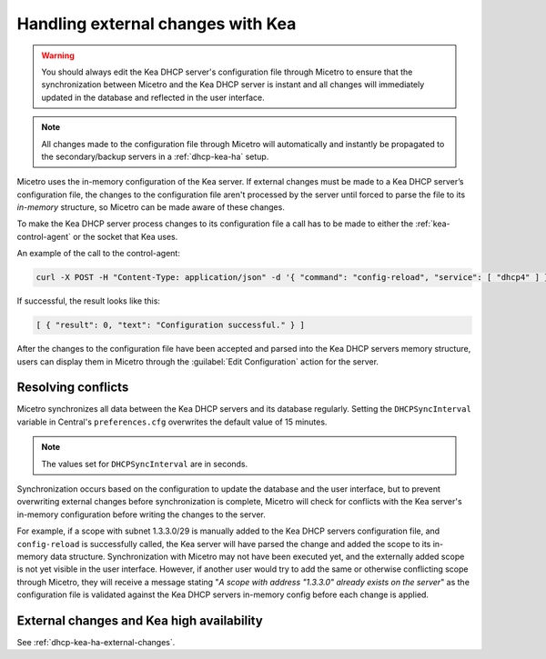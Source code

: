 .. meta::
   :description: How to handle external changes with Kea in Micetro by Men&Mice
   :keywords: KEA DHCP servers, KEA DHCP

.. _dhcp-kea-external-changes:

Handling external changes with Kea
==================================

.. warning::
  You should always edit the Kea DHCP server's configuration file through Micetro to ensure that the synchronization between Micetro and the Kea DHCP server is instant and all changes will immediately updated in the database and reflected in the user interface.

.. note::
  All changes made to the configuration file through Micetro will automatically and instantly be propagated to the secondary/backup servers in a :ref:`dhcp-kea-ha` setup.

Micetro uses the in-memory configuration of the Kea server. If external changes must be made to a Kea DHCP server’s configuration file, the changes to the configuration file aren't processed by the server until forced to parse the file to its *in-memory* structure, so Micetro can be made aware of these changes.

To make the Kea DHCP server process changes to its configuration file a call has to be made to either the :ref:`kea-control-agent` or the socket that Kea uses.

An example of the call to the control-agent:

.. code-block:: bash

  curl -X POST -H "Content-Type: application/json" -d '{ "command": "config-reload", "service": [ "dhcp4" ] }' localhost:8000

If successful, the result looks like this:

.. code-block::

  [ { "result": 0, "text": "Configuration successful." } ]

After the changes to the configuration file have been accepted and parsed into the Kea DHCP servers memory structure, users can display them in Micetro through the :guilabel:`Edit Configuration` action for the server.

.. image:: ../../images/kea-edit-config.png
  :width: 90%
  :align: center

Resolving conflicts
-------------------

Micetro synchronizes all data between the Kea DHCP servers and its database regularly. Setting the ``DHCPSyncInterval`` variable in Central's ``preferences.cfg`` overwrites the default value of 15 minutes.

.. note::
  The values set for ``DHCPSyncInterval`` are in seconds.

Synchronization occurs based on the configuration to update the database and the user interface, but to prevent overwriting external changes before synchronization is complete, Micetro will check for conflicts with the Kea server's in-memory configuration before writing the changes to the server.

For example, if a scope with subnet 1.3.3.0/29 is manually added to the Kea DHCP servers configuration file, and ``config-reload`` is successfully called, the Kea server will have parsed the change and added the scope to its in-memory data structure. Synchronization with Micetro may not have been executed yet, and the externally added scope is not yet visible in the user interface. However, if another user would try to  add the same or otherwise conflicting scope through Micetro, they will receive a message stating "*A scope with address "1.3.3.0" already exists on the server*" as the configuration file is validated against the Kea DHCP servers in-memory config before each change is applied.

External changes and Kea high availability
------------------------------------------

See :ref:`dhcp-kea-ha-external-changes`.
